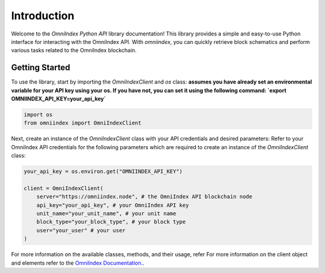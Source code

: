Introduction
============

Welcome to the `OmniIndex Python API` library documentation! This library provides a simple and easy-to-use Python interface for interacting with the OmniIndex API. With `omniindex`, you can quickly retrieve block schematics and perform various tasks related to the OmniIndex blockchain.

Getting Started
---------------

To use the library, start by importing the `OmniIndexClient` and `os` class:
**assumes you have already set an environmental variable for your API key using your os. If you have not, you can set it using the following command: `export OMNIINDEX_API_KEY=your_api_key`**

.. code-block:: python

   import os 
   from omniindex import OmniIndexClient

Next, create an instance of the `OmniIndexClient` class with your API credentials and desired parameters:
Refer to your OmniIndex API credentials for the following parameters which are required to create an instance of the `OmniIndexClient` class:

.. code-block:: python

   your_api_key = os.environ.get("OMNIINDEX_API_KEY")

   client = OmniIndexClient(
       server="https://omniindex.node", # the OmniIndex API blockchain node
       api_key="your_api_key", # your OmniIndex API key
       unit_name="your_unit_name", # your unit name 
       block_type="your_block_type", # your block type 
       user="your_user" # your user 
   )

For more information on the available classes, methods, and their usage, refer For more information on the client object and elements refer to the `OmniIndex Documentation <https://omniindex.io/docs/>`_..
